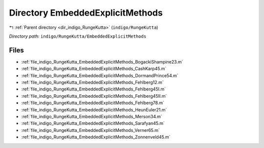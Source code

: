 .. _dir_indigo_RungeKutta_EmbeddedExplicitMethods:


Directory EmbeddedExplicitMethods
=================================


|exhale_lsh| :ref:`Parent directory <dir_indigo_RungeKutta>` (``indigo/RungeKutta``)

.. |exhale_lsh| unicode:: U+021B0 .. UPWARDS ARROW WITH TIP LEFTWARDS

*Directory path:* ``indigo/RungeKutta/EmbeddedExplicitMethods``


Files
-----

- :ref:`file_indigo_RungeKutta_EmbeddedExplicitMethods_BogackiShampine23.m`
- :ref:`file_indigo_RungeKutta_EmbeddedExplicitMethods_CashKarp45.m`
- :ref:`file_indigo_RungeKutta_EmbeddedExplicitMethods_DormandPrince54.m`
- :ref:`file_indigo_RungeKutta_EmbeddedExplicitMethods_Fehlberg12.m`
- :ref:`file_indigo_RungeKutta_EmbeddedExplicitMethods_Fehlberg45I.m`
- :ref:`file_indigo_RungeKutta_EmbeddedExplicitMethods_Fehlberg45II.m`
- :ref:`file_indigo_RungeKutta_EmbeddedExplicitMethods_Fehlberg78.m`
- :ref:`file_indigo_RungeKutta_EmbeddedExplicitMethods_HeunEuler21.m`
- :ref:`file_indigo_RungeKutta_EmbeddedExplicitMethods_Merson34.m`
- :ref:`file_indigo_RungeKutta_EmbeddedExplicitMethods_Sarafyan45.m`
- :ref:`file_indigo_RungeKutta_EmbeddedExplicitMethods_Verner65.m`
- :ref:`file_indigo_RungeKutta_EmbeddedExplicitMethods_Zonnenveld45.m`


